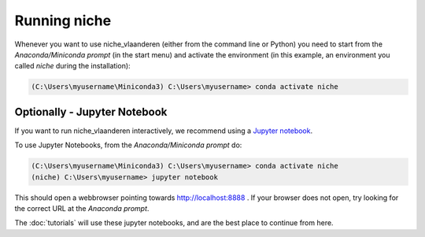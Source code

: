 ##############
Running niche
##############

Whenever you want to use niche_vlaanderen (either from the command line or Python) you need
to start from the `Anaconda/Miniconda prompt` (in the start menu)
and activate the environment (in this example, an environment you called `niche` during the installation):

.. code-block:: shell

    (C:\Users\myusername\Miniconda3) C:\Users\myusername> conda activate niche

Optionally - Jupyter Notebook
=============================

If you want to run niche_vlaanderen interactively, we recommend using a  `Jupyter notebook <http://jupyter.org/>`_.

To use Jupyter Notebooks, from the `Anaconda/Miniconda prompt` do:

.. code-block:: default

    (C:\Users\myusername\Miniconda3) C:\Users\myusername> conda activate niche
    (niche) C:\Users\myusername> jupyter notebook

This should open a webbrowser pointing towards http://localhost:8888 . If your browser does not open, try looking for the correct URL at the `Anaconda prompt`.

The :doc:`tutorials` will use these jupyter notebooks, and are the best place to continue from here.



